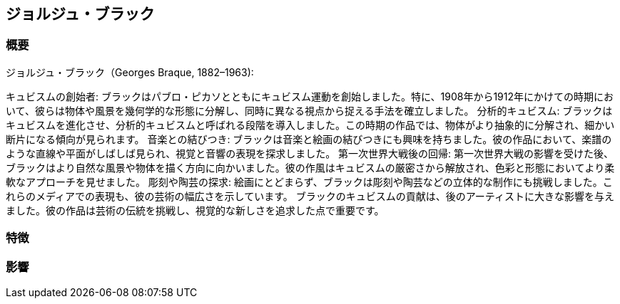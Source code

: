 == ジョルジュ・ブラック

=== 概要
ジョルジュ・ブラック（Georges Braque, 1882–1963):


キュビスムの創始者: ブラックはパブロ・ピカソとともにキュビスム運動を創始しました。特に、1908年から1912年にかけての時期において、彼らは物体や風景を幾何学的な形態に分解し、同時に異なる視点から捉える手法を確立しました。
分析的キュビスム: ブラックはキュビスムを進化させ、分析的キュビスムと呼ばれる段階を導入しました。この時期の作品では、物体がより抽象的に分解され、細かい断片になる傾向が見られます。
音楽との結びつき: ブラックは音楽と絵画の結びつきにも興味を持ちました。彼の作品において、楽譜のような直線や平面がしばしば見られ、視覚と音響の表現を探求しました。
第一次世界大戦後の回帰: 第一次世界大戦の影響を受けた後、ブラックはより自然な風景や物体を描く方向に向かいました。彼の作風はキュビスムの厳密さから解放され、色彩と形態においてより柔軟なアプローチを見せました。
彫刻や陶芸の探求: 絵画にとどまらず、ブラックは彫刻や陶芸などの立体的な制作にも挑戦しました。これらのメディアでの表現も、彼の芸術の幅広さを示しています。
ブラックのキュビスムの貢献は、後のアーティストに大きな影響を与えました。彼の作品は芸術の伝統を挑戦し、視覚的な新しさを追求した点で重要です。

=== 特徴

=== 影響

